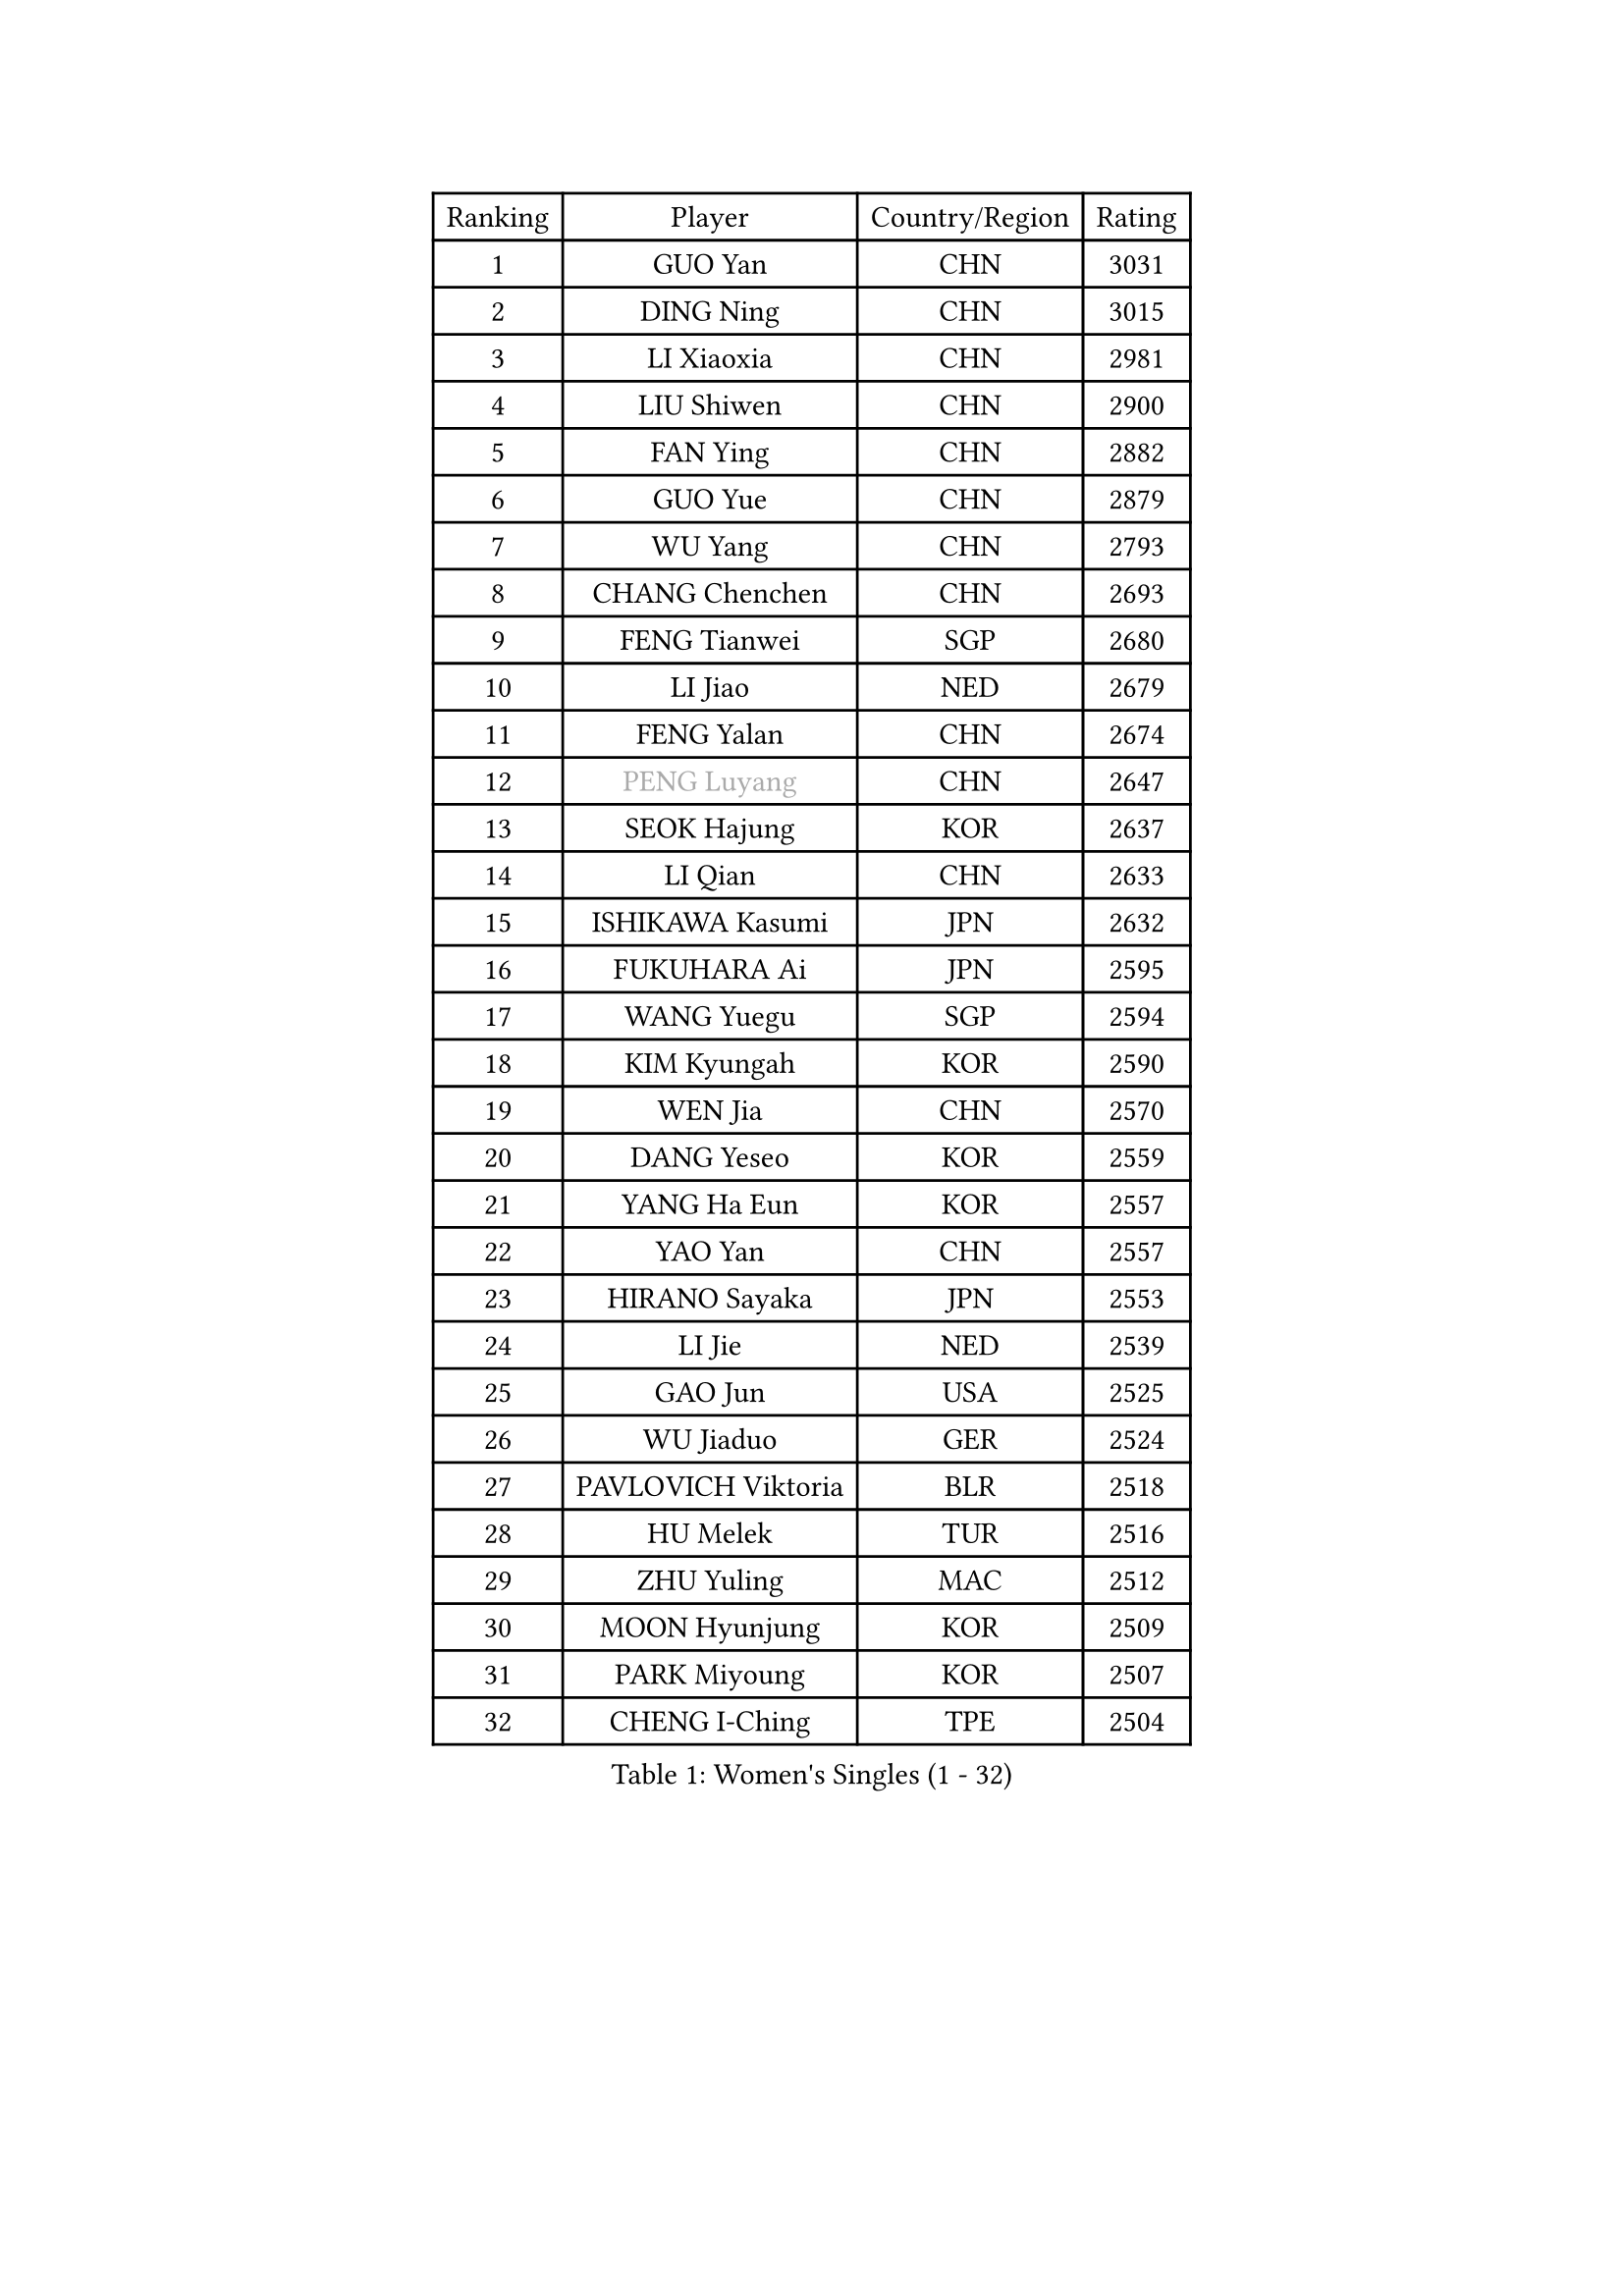
#set text(font: ("Courier New", "NSimSun"))
#figure(
  caption: "Women's Singles (1 - 32)",
    table(
      columns: 4,
      [Ranking], [Player], [Country/Region], [Rating],
      [1], [GUO Yan], [CHN], [3031],
      [2], [DING Ning], [CHN], [3015],
      [3], [LI Xiaoxia], [CHN], [2981],
      [4], [LIU Shiwen], [CHN], [2900],
      [5], [FAN Ying], [CHN], [2882],
      [6], [GUO Yue], [CHN], [2879],
      [7], [WU Yang], [CHN], [2793],
      [8], [CHANG Chenchen], [CHN], [2693],
      [9], [FENG Tianwei], [SGP], [2680],
      [10], [LI Jiao], [NED], [2679],
      [11], [FENG Yalan], [CHN], [2674],
      [12], [#text(gray, "PENG Luyang")], [CHN], [2647],
      [13], [SEOK Hajung], [KOR], [2637],
      [14], [LI Qian], [CHN], [2633],
      [15], [ISHIKAWA Kasumi], [JPN], [2632],
      [16], [FUKUHARA Ai], [JPN], [2595],
      [17], [WANG Yuegu], [SGP], [2594],
      [18], [KIM Kyungah], [KOR], [2590],
      [19], [WEN Jia], [CHN], [2570],
      [20], [DANG Yeseo], [KOR], [2559],
      [21], [YANG Ha Eun], [KOR], [2557],
      [22], [YAO Yan], [CHN], [2557],
      [23], [HIRANO Sayaka], [JPN], [2553],
      [24], [LI Jie], [NED], [2539],
      [25], [GAO Jun], [USA], [2525],
      [26], [WU Jiaduo], [GER], [2524],
      [27], [PAVLOVICH Viktoria], [BLR], [2518],
      [28], [HU Melek], [TUR], [2516],
      [29], [ZHU Yuling], [MAC], [2512],
      [30], [MOON Hyunjung], [KOR], [2509],
      [31], [PARK Miyoung], [KOR], [2507],
      [32], [CHENG I-Ching], [TPE], [2504],
    )
  )#pagebreak()

#set text(font: ("Courier New", "NSimSun"))
#figure(
  caption: "Women's Singles (33 - 64)",
    table(
      columns: 4,
      [Ranking], [Player], [Country/Region], [Rating],
      [33], [KIM Jong], [PRK], [2500],
      [34], [LI Jiawei], [SGP], [2497],
      [35], [TIE Yana], [HKG], [2482],
      [36], [JIA Jun], [CHN], [2480],
      [37], [YU Mengyu], [SGP], [2480],
      [38], [#text(gray, "LAU Sui Fei")], [HKG], [2475],
      [39], [RAO Jingwen], [CHN], [2462],
      [40], [LI Xue], [FRA], [2461],
      [41], [LIU Jia], [AUT], [2457],
      [42], [LI Qian], [POL], [2432],
      [43], [FUJII Hiroko], [JPN], [2425],
      [44], [SUH Hyo Won], [KOR], [2424],
      [45], [LI Chunli], [NZL], [2423],
      [46], [#text(gray, "LIN Ling")], [HKG], [2418],
      [47], [SHEN Yanfei], [ESP], [2417],
      [48], [GU Yuting], [CHN], [2416],
      [49], [IVANCAN Irene], [GER], [2414],
      [50], [ISHIGAKI Yuka], [JPN], [2413],
      [51], [LI Xiaodan], [CHN], [2409],
      [52], [WU Xue], [DOM], [2409],
      [53], [PASKAUSKIENE Ruta], [LTU], [2405],
      [54], [VACENOVSKA Iveta], [CZE], [2405],
      [55], [LANG Kristin], [GER], [2400],
      [56], [HUANG Yi-Hua], [TPE], [2398],
      [57], [LEE Eunhee], [KOR], [2398],
      [58], [SUN Beibei], [SGP], [2395],
      [59], [SAMARA Elizabeta], [ROU], [2389],
      [60], [NI Xia Lian], [LUX], [2389],
      [61], [SONG Maeum], [KOR], [2386],
      [62], [FEHER Gabriela], [SRB], [2383],
      [63], [KANG Misoon], [KOR], [2382],
      [64], [JIANG Huajun], [HKG], [2380],
    )
  )#pagebreak()

#set text(font: ("Courier New", "NSimSun"))
#figure(
  caption: "Women's Singles (65 - 96)",
    table(
      columns: 4,
      [Ranking], [Player], [Country/Region], [Rating],
      [65], [YAN Chimei], [SMR], [2379],
      [66], [WAKAMIYA Misako], [JPN], [2379],
      [67], [NTOULAKI Ekaterina], [GRE], [2367],
      [68], [FUKUOKA Haruna], [JPN], [2366],
      [69], [TIKHOMIROVA Anna], [RUS], [2361],
      [70], [WANG Xuan], [CHN], [2359],
      [71], [MORIZONO Misaki], [JPN], [2352],
      [72], [CHEN Meng], [CHN], [2350],
      [73], [LOVAS Petra], [HUN], [2347],
      [74], [CHOI Moonyoung], [KOR], [2346],
      [75], [STEFANOVA Nikoleta], [ITA], [2346],
      [76], [YIP Lily], [USA], [2342],
      [77], [#text(gray, "ZHANG Rui")], [HKG], [2341],
      [78], [MISIKONYTE Lina], [LTU], [2339],
      [79], [WANG Chen], [CHN], [2336],
      [80], [ODOROVA Eva], [SVK], [2334],
      [81], [LI Qiangbing], [AUT], [2332],
      [82], [CHEN TONG Fei-Ming], [TPE], [2322],
      [83], [FADEEVA Oxana], [RUS], [2320],
      [84], [LEE Ho Ching], [HKG], [2319],
      [85], [STRBIKOVA Renata], [CZE], [2316],
      [86], [PESOTSKA Margaryta], [UKR], [2314],
      [87], [SHIM Serom], [KOR], [2312],
      [88], [TODOROVIC Andrea], [SRB], [2309],
      [89], [MONTEIRO DODEAN Daniela], [ROU], [2309],
      [90], [MU Zi], [CHN], [2309],
      [91], [TOTH Krisztina], [HUN], [2294],
      [92], [BARTHEL Zhenqi], [GER], [2294],
      [93], [#text(gray, "HAN Hye Song")], [PRK], [2293],
      [94], [KIM Hye Song], [PRK], [2289],
      [95], [PARTYKA Natalia], [POL], [2289],
      [96], [RAMIREZ Sara], [ESP], [2284],
    )
  )#pagebreak()

#set text(font: ("Courier New", "NSimSun"))
#figure(
  caption: "Women's Singles (97 - 128)",
    table(
      columns: 4,
      [Ranking], [Player], [Country/Region], [Rating],
      [97], [SUN Jin], [CHN], [2283],
      [98], [ZHU Fang], [ESP], [2282],
      [99], [YOON Sunae], [KOR], [2282],
      [100], [PAVLOVICH Veronika], [BLR], [2281],
      [101], [POTA Georgina], [HUN], [2275],
      [102], [BILENKO Tetyana], [UKR], [2275],
      [103], [SKOV Mie], [DEN], [2270],
      [104], [FERLIANA Christine], [INA], [2270],
      [105], [BOLLMEIER Nadine], [GER], [2269],
      [106], [SCHALL Elke], [GER], [2262],
      [107], [ERDELJI Anamaria], [SRB], [2262],
      [108], [AMBRUS Krisztina], [HUN], [2259],
      [109], [SOLJA Amelie], [AUT], [2254],
      [110], [#text(gray, "YI Fangxian")], [USA], [2254],
      [111], [GANINA Svetlana], [RUS], [2251],
      [112], [SOLJA Petrissa], [GER], [2249],
      [113], [KIM Minhee], [KOR], [2245],
      [114], [TANIOKA Ayuka], [JPN], [2236],
      [115], [BAKULA Andrea], [CRO], [2230],
      [116], [GRUNDISCH Carole], [FRA], [2229],
      [117], [PARK Seonghye], [KOR], [2228],
      [118], [XIAN Yifang], [FRA], [2225],
      [119], [#text(gray, "HIURA Reiko")], [JPN], [2224],
      [120], [ZHAO Yan], [CHN], [2220],
      [121], [CECHOVA Dana], [CZE], [2219],
      [122], [LI Isabelle Siyun], [SGP], [2218],
      [123], [XU Jie], [POL], [2217],
      [124], [MAEDA Miyu], [JPN], [2215],
      [125], [YAMANASHI Yuri], [JPN], [2215],
      [126], [#text(gray, "FUJINUMA Ai")], [JPN], [2210],
      [127], [SIBLEY Kelly], [ENG], [2210],
      [128], [#text(gray, "MOCROUSOV Elena")], [MDA], [2209],
    )
  )